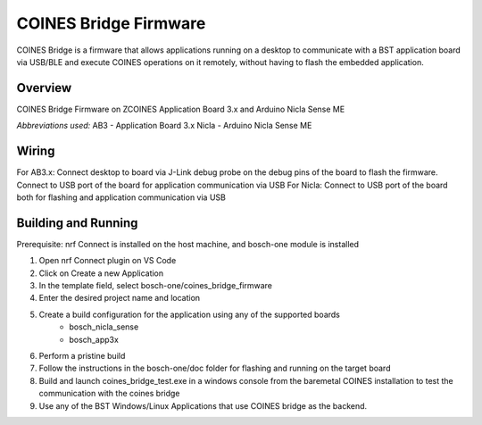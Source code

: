 .. _COINES_app:

COINES Bridge Firmware
######################
COINES Bridge is a firmware that allows applications running on a desktop
to communicate with a BST application board via USB/BLE and execute COINES
operations on it remotely, without having to flash the embedded application.
 
Overview
********

COINES Bridge Firmware on ZCOINES  
Application Board 3.x and Arduino Nicla Sense ME

*Abbreviations used:* 
AB3 - Application Board 3.x 
Nicla - Arduino Nicla Sense ME

Wiring
******
For AB3.x: Connect desktop to board via J-Link debug probe on the debug pins of the board
to flash the firmware. Connect to USB port of the board for application communication
via USB
For Nicla: Connect to USB port of the board both for flashing and application communication
via USB

Building and Running
********************
Prerequisite: nrf Connect is installed on the host machine, and bosch-one module is installed

1. Open nrf Connect plugin on VS Code
2. Click on Create a new Application
3. In the template field, select bosch-one/coines_bridge_firmware
4. Enter the desired project name and location
5. Create a build configuration for the application using any of the supported boards
	- bosch_nicla_sense
	- bosch_app3x
6. Perform a pristine build 
7. Follow the instructions in the bosch-one/doc folder for flashing and running on the target board
8. Build and launch coines_bridge_test.exe in a windows console from the baremetal COINES installation
   to test the communication with the coines bridge
9. Use any of the BST Windows/Linux Applications that use COINES bridge as the backend.

